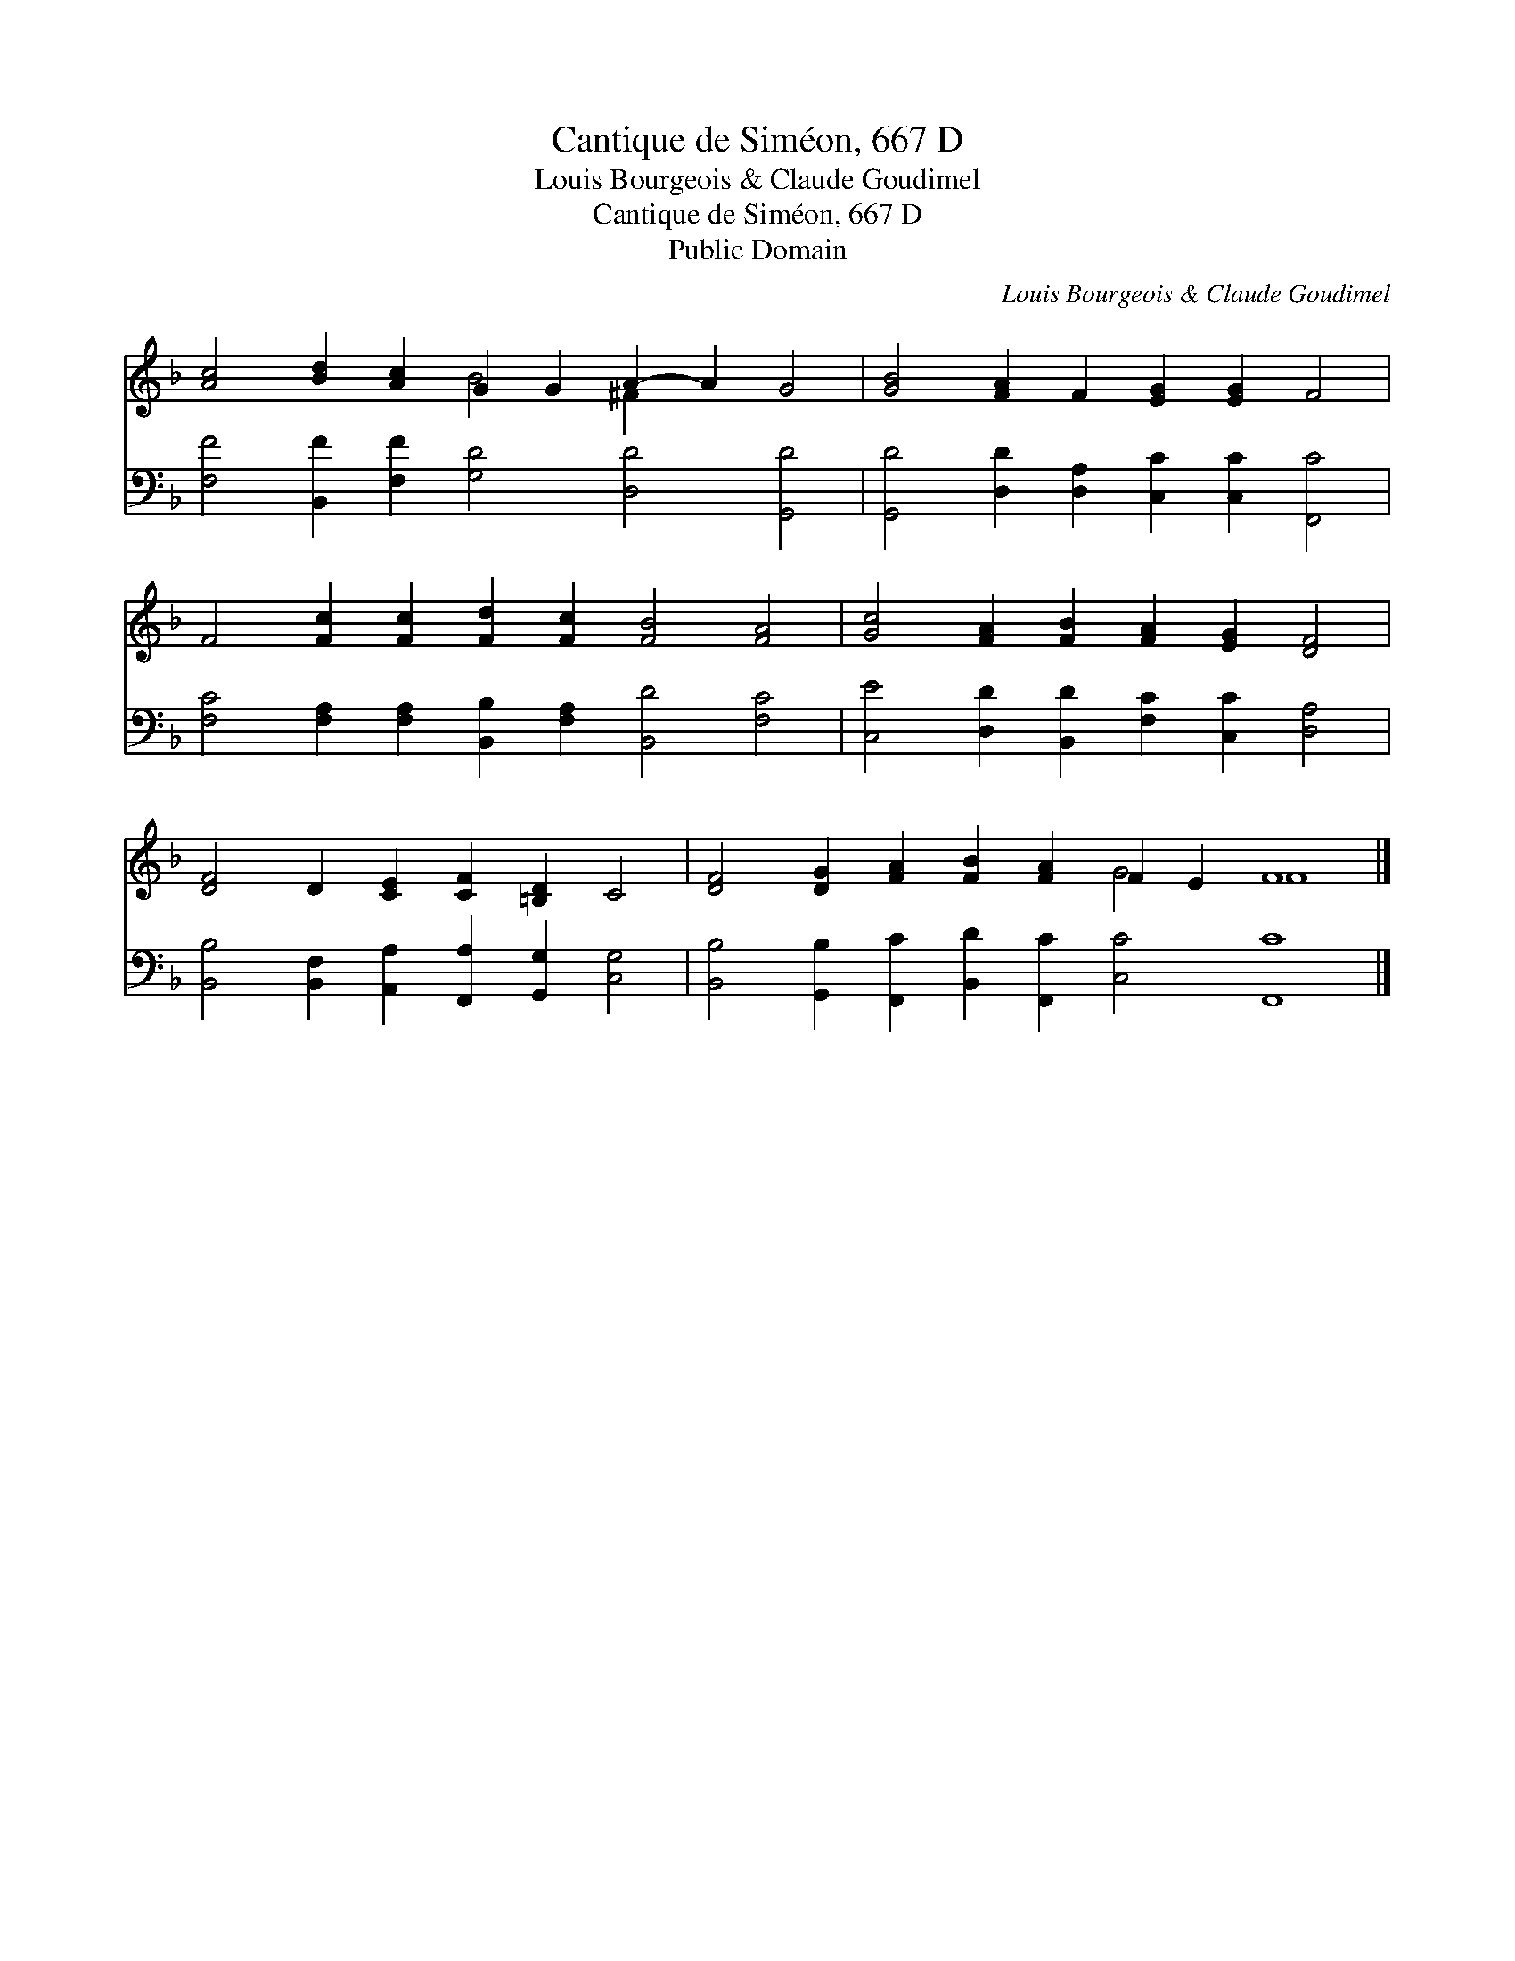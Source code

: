 X:1
T:Cantique de Siméon, 667 D
T:Louis Bourgeois & Claude Goudimel
T:Cantique de Siméon, 667 D
T:Public Domain
C:Louis Bourgeois & Claude Goudimel
Z:Public Domain
%%score ( 1 2 ) 3
L:1/8
M:none
K:F
V:1 treble 
V:2 treble 
V:3 bass 
V:1
 [Ac]4 [Bd]2 [Ac]2 G2 G2 A2- A2 G4 | [GB]4 [FA]2 F2 [EG]2 [EG]2 F4 | %2
 F4 [Fc]2 [Fc]2 [Fd]2 [Fc]2 [FB]4 [FA]4 | [Gc]4 [FA]2 [FB]2 [FA]2 [EG]2 [DF]4 | %4
 [DF]4 D2 [CE]2 [CF]2 [=B,D]2 C4 | [DF]4 [DG]2 [FA]2 [FB]2 [FA]2 F2 E2 F8 |] %6
V:2
 x8 B4 ^F2 x6 | x16 | x20 | x16 | x16 | x12 G4 F8 |] %6
V:3
 [F,F]4 [B,,F]2 [F,F]2 [G,D]4 [D,D]4 [G,,D]4 | [G,,D]4 [D,D]2 [D,A,]2 [C,C]2 [C,C]2 [F,,C]4 | %2
 [F,C]4 [F,A,]2 [F,A,]2 [B,,B,]2 [F,A,]2 [B,,D]4 [F,C]4 | %3
 [C,E]4 [D,D]2 [B,,D]2 [F,C]2 [C,C]2 [D,A,]4 | %4
 [B,,B,]4 [B,,F,]2 [A,,A,]2 [F,,A,]2 [G,,G,]2 [C,G,]4 | %5
 [B,,B,]4 [G,,B,]2 [F,,C]2 [B,,D]2 [F,,C]2 [C,C]4 [F,,C]8 |] %6


